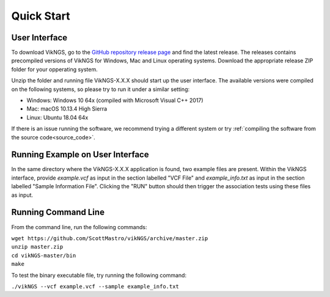 .. _quick_start:

Quick Start
==================================

User Interface
------------------------------

To download VikNGS, go to the `GitHub repository release page <https://github.com/ScottMastro/vikNGS/releases/>`_ and find the latest release. The releases contains precompiled versions of VikNGS for Windows, Mac and Linux operating systems. Download the appropriate release ZIP folder for your opperating system.

Unzip the folder and running file VikNGS-X.X.X should start up the user interface. The available versions were compiled on the following systems, so please try to run it under a similar setting:

* Windows: Windows 10 64x (compiled with Microsoft Visual C++ 2017)

* Mac: macOS 10.13.4 High Sierra

* Linux: Ubuntu 18.04 64x

If there is an issue running the software, we recommend trying a different system or try :ref:`compiling the software from the source code<source_code>`.

Running Example on User Interface
------------------------------

In the same directory where the VikNGS-X.X.X application is found, two example files are present. Within the VikNGS interface, provide *example.vcf* as input in the section labelled "VCF File" and *example_info.txt* as input in the section labelled "Sample Information File". Clicking the "RUN" button should then trigger the association tests using these files as input.

Running Command Line
------------------------------

From the command line, run the following commands:

| ``wget https://github.com/ScottMastro/vikNGS/archive/master.zip``
| ``unzip master.zip``
| ``cd vikNGS-master/bin``
| ``make``

To test the binary executable file, try running the following command:

| ``./vikNGS --vcf example.vcf --sample example_info.txt``
